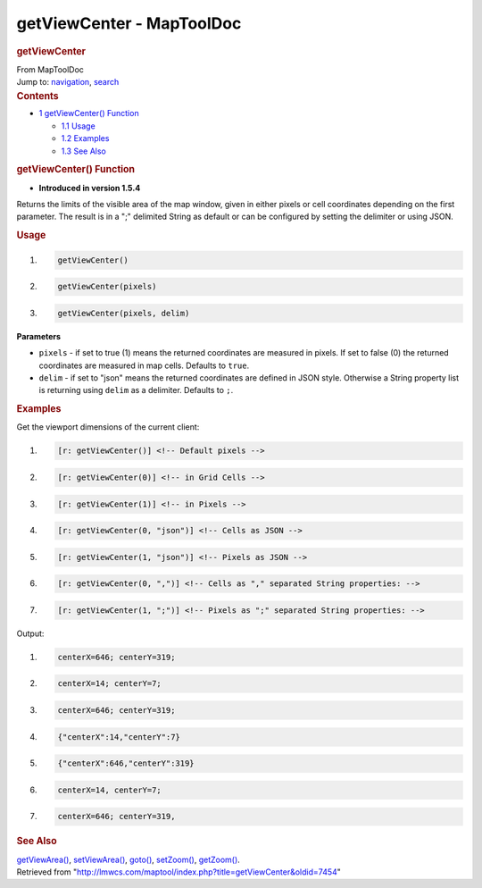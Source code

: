 ==========================
getViewCenter - MapToolDoc
==========================

.. contents::
   :depth: 3
..

.. container:: noprint
   :name: mw-page-base

.. container:: noprint
   :name: mw-head-base

.. container:: mw-body
   :name: content

   .. container:: mw-indicators

   .. rubric:: getViewCenter
      :name: firstHeading
      :class: firstHeading

   .. container:: mw-body-content
      :name: bodyContent

      .. container::
         :name: siteSub

         From MapToolDoc

      .. container::
         :name: contentSub

      .. container:: mw-jump
         :name: jump-to-nav

         Jump to: `navigation <#mw-head>`__, `search <#p-search>`__

      .. container:: mw-content-ltr
         :name: mw-content-text

         .. container:: toc
            :name: toc

            .. container::
               :name: toctitle

               .. rubric:: Contents
                  :name: contents

            -  `1 getViewCenter()
               Function <#getViewCenter.28.29_Function>`__

               -  `1.1 Usage <#Usage>`__
               -  `1.2 Examples <#Examples>`__
               -  `1.3 See Also <#See_Also>`__

         .. rubric:: getViewCenter() Function
            :name: getviewcenter-function

         .. container:: template_version

            • **Introduced in version 1.5.4**

         .. container:: template_description

            Returns the limits of the visible area of the map window,
            given in either pixels or cell coordinates depending on the
            first parameter. The result is in a ";" delimited String as
            default or can be configured by setting the delimiter or
            using JSON.

         .. rubric:: Usage
            :name: usage

         .. container:: mw-geshi mw-code mw-content-ltr

            .. container:: mtmacro source-mtmacro

               #. .. code-block:: none

                     getViewCenter()

               #. .. code-block:: none

                     getViewCenter(pixels)

               #. .. code-block:: none

                     getViewCenter(pixels, delim)

         **Parameters**

         -  ``pixels`` - if set to true (1) means the returned
            coordinates are measured in pixels. If set to false (0) the
            returned coordinates are measured in map cells. Defaults to
            ``true``.
         -  ``delim`` - if set to "json" means the returned coordinates
            are defined in JSON style. Otherwise a String property list
            is returning using ``delim`` as a delimiter. Defaults to
            ``;``.

         .. rubric:: Examples
            :name: examples

         .. container:: template_examples

            Get the viewport dimensions of the current client:

            .. container:: mw-geshi mw-code mw-content-ltr

               .. container:: mtmacro source-mtmacro

                  #. .. code-block:: none

                        [r: getViewCenter()] <!-- Default pixels -->

                  #. .. code-block:: none

                        [r: getViewCenter(0)] <!-- in Grid Cells -->

                  #. .. code-block:: none

                        [r: getViewCenter(1)] <!-- in Pixels -->

                  #. .. code-block:: none

                        [r: getViewCenter(0, "json")] <!-- Cells as JSON -->

                  #. .. code:: de2

                        [r: getViewCenter(1, "json")] <!-- Pixels as JSON -->

                  #. .. code-block:: none

                        [r: getViewCenter(0, ",")] <!-- Cells as "," separated String properties: -->

                  #. .. code-block:: none

                        [r: getViewCenter(1, ";")] <!-- Pixels as ";" separated String properties: -->

            Output:

            .. container:: mw-geshi mw-code mw-content-ltr

               .. container:: mtmacro source-mtmacro

                  #. .. code-block:: none

                        centerX=646; centerY=319;

                  #. .. code-block:: none

                        centerX=14; centerY=7;

                  #. .. code-block:: none

                        centerX=646; centerY=319;

                  #. .. code-block:: none

                        {"centerX":14,"centerY":7} 

                  #. .. code:: de2

                        {"centerX":646,"centerY":319} 

                  #. .. code-block:: none

                        centerX=14, centerY=7;

                  #. .. code-block:: none

                        centerX=646; centerY=319,

         .. rubric:: See Also
            :name: see-also

         .. container:: template_also

            `getViewArea() <getViewArea>`__,
            `setViewArea() <setViewArea>`__,
            `goto() <goto>`__,
            `setZoom() <setZoom>`__,
            `getZoom() <getZoom>`__.

      .. container:: printfooter

         Retrieved from
         "http://lmwcs.com/maptool/index.php?title=getViewCenter&oldid=7454"

